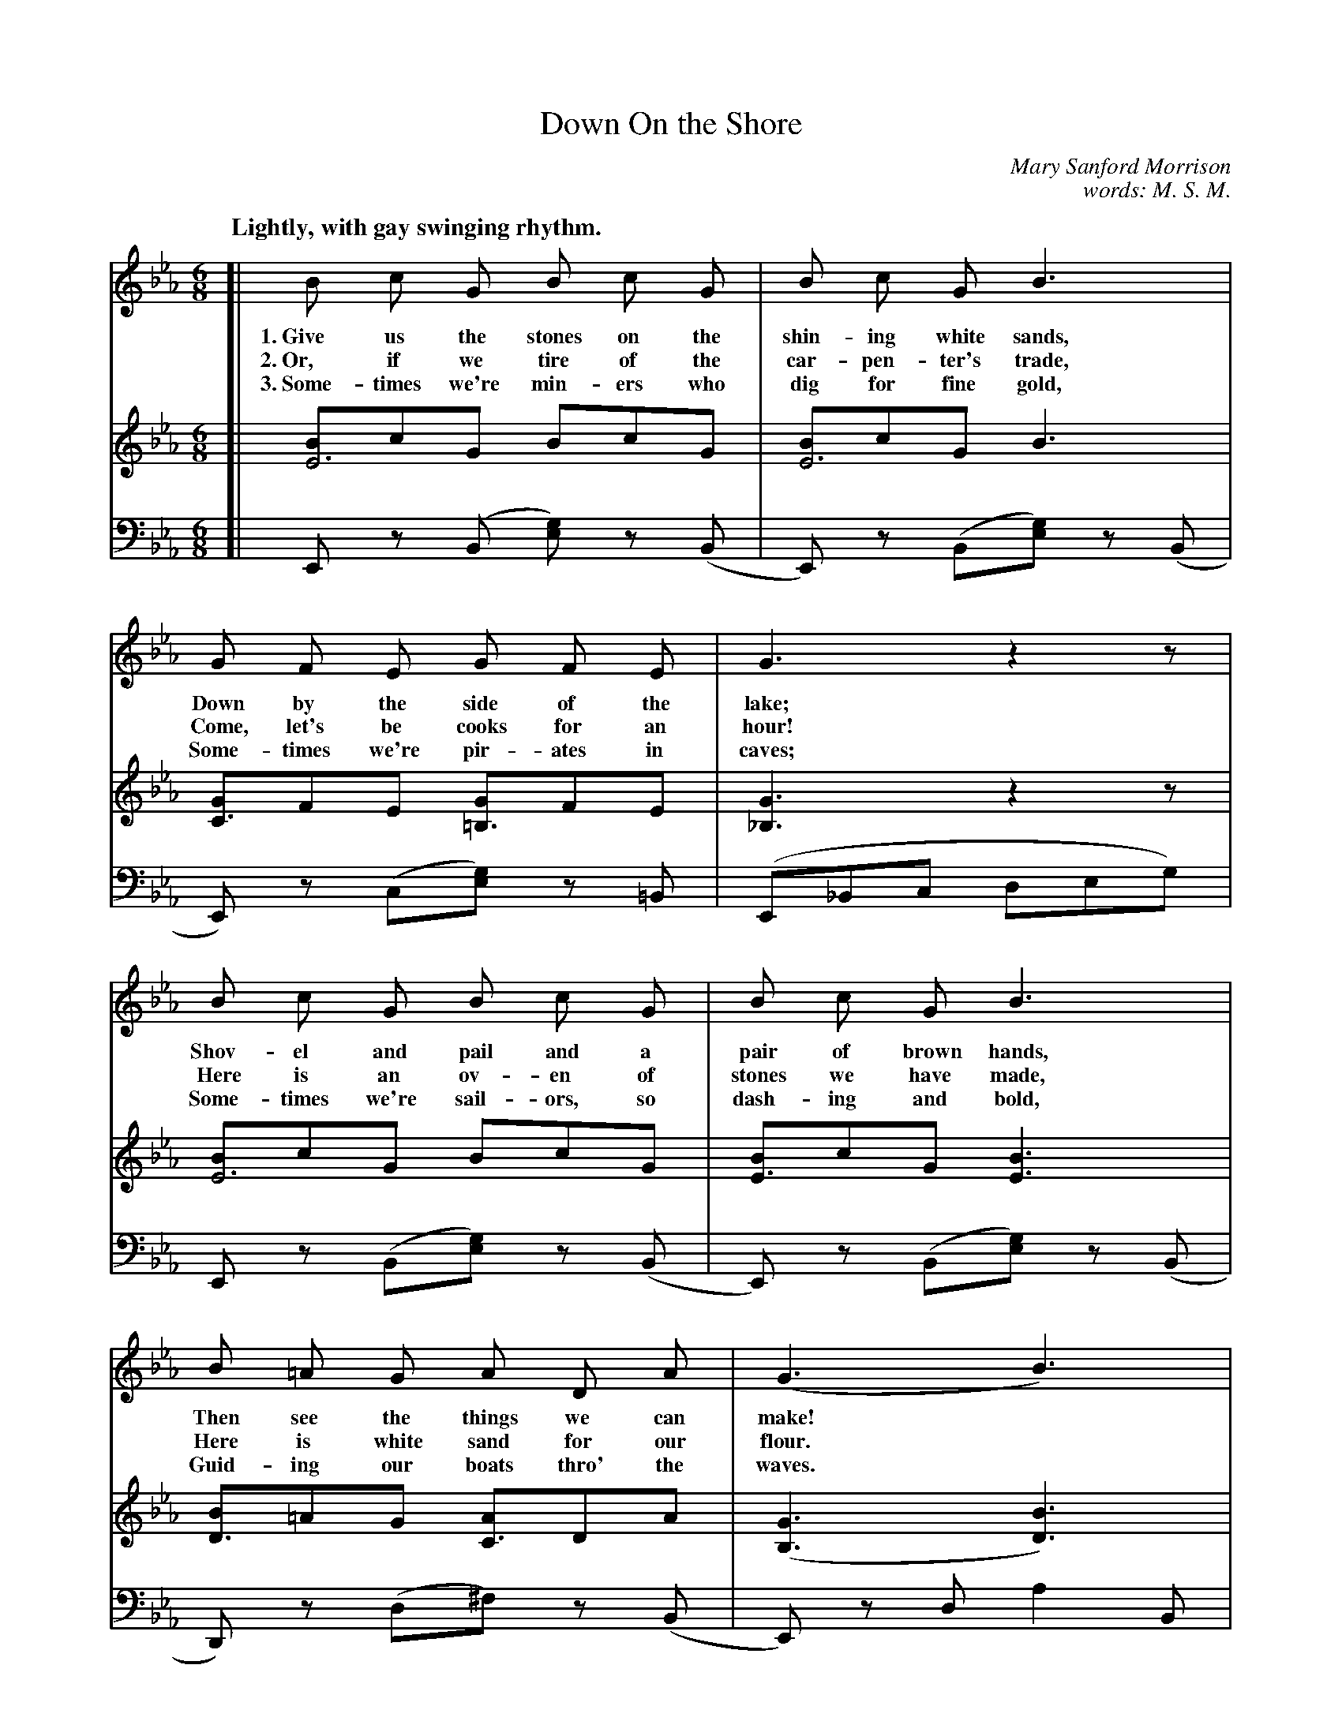 X: 160
T: Down On the Shore
N: Copyright, 1912, by the Cable Co.
C: Mary Sanford Morrison
C: words: M. S. M.
N: This is version 1, for ABC software that doesn't understand voice overlays.
Q: "Lightly, with gay swinging rhythm."
%R: air, jig
B: "The Everyday Song Book", 1927
F: http://www.library.pitt.edu/happybirthday/pdf/The_Everyday_Song_Book.pdf
Z: 2017 John Chambers <jc:trillian.mit.edu>
M: 6/8
L: 1/8
K: Eb
% - - - - - - - - - - - - - - - - - - - - - - - - - - - - -
V: 1
V: 2           brace=2
V: 3 clef=bass middle=d
% - - - - - - - - - - - - - - - - - - - - - - - - - - - - -
[V:1] [| B c G B c G | B c G B3 | G F E G F E | G3 z2z |
w: 1.~Give us the stones on the shin-ing white sands, Down by the side of the lake;
w: 2.~Or, if we tire of the car-pen-ter's trade,      Come, let's be cooks for an hour!
w: 3.~Some-times we're min-ers who dig for fine gold, Some-times we're pir-ates in caves;
[V:2] [| [BE6]cG BcG | [BE6]cG B3 | [GC3]FE [G=B,3]FE | [G3_B,3] z2z |
[V:3] [| Ez (B [ge]) z(B | E)z (B[ge]) z(B | E)z (c[ge]) z=B | (E_Bc deg) |
% - - - - - - - - - - - - - - - - - - - - - - - - - - - - -
[V:1] B c G B c G | B c G B3 | B =A G A D A | (G3 B3) |
w: Shov-el and pail and a pair of brown hands,      Then see the things we can make!*
w: Here is an ov-en of stones we have made,         Here is white sand for our flour.*
w: Some-times we're sail-ors, so dash-ing and bold, Guid-ing our boats thro' the waves.*
[V:2] [BE6]cG BcG | [BE3]cG [B3E3] | [BD3]=AG [AC3]DA | ([G3B,3] [B3D3]) |
[V:3] Ez (B[ge]) z(B | E)z (B[ge]) z(B | D)z (d^f) z(B | E) zd a2B |
% - - - - - - - - - - - - - - - - - - - - - - - - - - - - -
[V:1] e d c d c B | c B G B3 | c B G E F E | c3 z2z |
w: Church-es with steep-les and cas-tles with tow'rs, Forts where the can-nons may roar;
w: Mix it with wa-ter and stir up a dough,            Set it to rise in the sun;
w: Then where the shad-ows live long on the sand,     Tired, hap-py chil-dren once more,
[V:2] "^>"[eG3E3]dc "^>"[dA3D3]cB | [cG3E3]BG [B2D2]z | [cG_D6]B(G E)FE | [c3E3C3] z2z |
[V:3] Ez (Ba) z(B | E)z (Ba) z(B | E)z (B[ge]) zB | "^rit."(Aef gac') |
% - - - - - - - - - - - - - - - - - - - - - - - - - - - - -
[V:1] e d c c =B c | e c B HG2z | G E G B G F | E6 |]
w: Hous-es and gar-dens with beds of sweet flow'rs, Grow on the sand by the shore!
w: Cook in the ov-en a half hour or so,             That's how our bak-ing is done!
w: Home-ward we go to the Rock-a-by Sand,           Say-ing "Good-night" to the shore.
[V:2] [e=A3E3]dc [c_A3E3]=Bc | [eG3E3]cB H[G2E2]z | [G=A,3]EG [BD3]GF | [E6G,6] |]
[V:3] Fz (fb) z(f | B)z g Hb2z | Fz (fB) za | E2B [g2e2]z |]
% - - - - - - - - - - - - - - - - - - - - - - - - - - - - -
